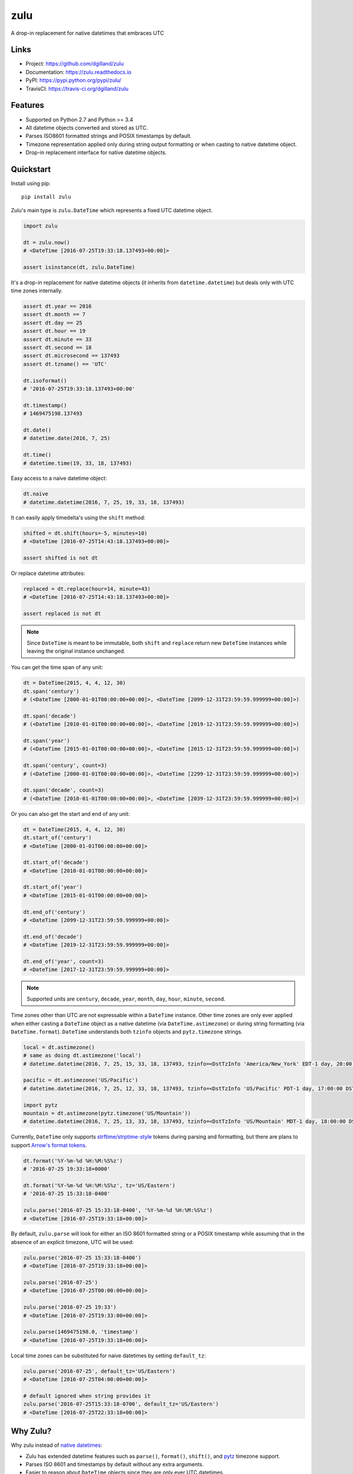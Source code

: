 ****
zulu
****

|version| |travis| |coveralls| |license|


A drop-in replacement for native datetimes that embraces UTC


Links
=====

- Project: https://github.com/dgilland/zulu
- Documentation: https://zulu.readthedocs.io
- PyPI: https://pypi.python.org/pypi/zulu/
- TravisCI: https://travis-ci.org/dgilland/zulu


Features
========

- Supported on Python 2.7 and Python >= 3.4
- All datetime objects converted and stored as UTC.
- Parses ISO8601 formatted strings and POSIX timestamps by default.
- Timezone representation applied only during string output formatting or when casting to native datetime object.
- Drop-in replacement interface for native datetime objects.


Quickstart
==========

Install using pip:


::

    pip install zulu


Zulu's main type is ``zulu.DateTime`` which represents a fixed UTC datetime object.

.. code-block:: python

    import zulu

    dt = zulu.now()
    # <DateTime [2016-07-25T19:33:18.137493+00:00]>

    assert isinstance(dt, zulu.DateTime)


It's a drop-in replacement for native datetime objects (it inherits from ``datetime.datetime``) but deals only with UTC time zones internally.

.. code-block:: python

    assert dt.year == 2016
    assert dt.month == 7
    assert dt.day == 25
    assert dt.hour == 19
    assert dt.minute == 33
    assert dt.second == 18
    assert dt.microsecond == 137493
    assert dt.tzname() == 'UTC'

    dt.isoformat()
    # '2016-07-25T19:33:18.137493+00:00'

    dt.timestamp()
    # 1469475198.137493

    dt.date()
    # datetime.date(2016, 7, 25)

    dt.time()
    # datetime.time(19, 33, 18, 137493)


Easy access to a naive datetime object:

.. code-block:: python


    dt.naive
    # datetime.datetime(2016, 7, 25, 19, 33, 18, 137493)


It can easily apply timedelta's using the ``shift`` method:

.. code-block:: python

    shifted = dt.shift(hours=-5, minutes=10)
    # <DateTime [2016-07-25T14:43:18.137493+00:00]>

    assert shifted is not dt


Or replace datetime attributes:

.. code-block:: python

    replaced = dt.replace(hour=14, minute=43)
    # <DateTime [2016-07-25T14:43:18.137493+00:00]>

    assert replaced is not dt


.. note:: Since ``DateTime`` is meant to be immutable, both ``shift`` and ``replace`` return new ``DateTime`` instances while leaving the original instance unchanged.

You can get the time span of any unit:

.. code-block:: python

    dt = DateTime(2015, 4, 4, 12, 30)
    dt.span('century')
    # (<DateTime [2000-01-01T00:00:00+00:00]>, <DateTime [2099-12-31T23:59:59.999999+00:00]>)

    dt.span('decade')
    # (<DateTime [2010-01-01T00:00:00+00:00]>, <DateTime [2019-12-31T23:59:59.999999+00:00]>)

    dt.span('year')
    # (<DateTime [2015-01-01T00:00:00+00:00]>, <DateTime [2015-12-31T23:59:59.999999+00:00]>)

    dt.span('century', count=3)
    # (<DateTime [2000-01-01T00:00:00+00:00]>, <DateTime [2299-12-31T23:59:59.999999+00:00]>)

    dt.span('decade', count=3)
    # (<DateTime [2010-01-01T00:00:00+00:00]>, <DateTime [2039-12-31T23:59:59.999999+00:00]>)


Or you can also get the start and end of any unit:

.. code-block:: python

    dt = DateTime(2015, 4, 4, 12, 30)
    dt.start_of('century')
    # <DateTime [2000-01-01T00:00:00+00:00]>

    dt.start_of('decade')
    # <DateTime [2010-01-01T00:00:00+00:00]>

    dt.start_of('year')
    # <DateTime [2015-01-01T00:00:00+00:00]>

    dt.end_of('century')
    # <DateTime [2099-12-31T23:59:59.999999+00:00]>

    dt.end_of('decade')
    # <DateTime [2019-12-31T23:59:59.999999+00:00]>

    dt.end_of('year', count=3)
    # <DateTime [2017-12-31T23:59:59.999999+00:00]>


.. note:: Supported units are ``century``, ``decade``, ``year``, ``month``, ``day``, ``hour``, ``minute``, ``second``.

Time zones other than UTC are not expressable within a ``DateTime`` instance. Other time zones are only ever applied when either casting a ``DateTime`` object as a native datetime (via ``DateTime.astimezone``) or during string formatting (via ``DateTime.format``). ``DateTime`` understands both ``tzinfo`` objects and ``pytz.timezone`` strings.


.. code-block:: python

    local = dt.astimezone()
    # same as doing dt.astimezone('local')
    # datetime.datetime(2016, 7, 25, 15, 33, 18, 137493, tzinfo=<DstTzInfo 'America/New_York' EDT-1 day, 20:00:00 DST>)

    pacific = dt.astimezone('US/Pacific')
    # datetime.datetime(2016, 7, 25, 12, 33, 18, 137493, tzinfo=<DstTzInfo 'US/Pacific' PDT-1 day, 17:00:00 DST>)

    import pytz
    mountain = dt.astimezone(pytz.timezone('US/Mountain'))
    # datetime.datetime(2016, 7, 25, 13, 33, 18, 137493, tzinfo=<DstTzInfo 'US/Mountain' MDT-1 day, 18:00:00 DST>)


Currently, ``DateTime`` only supports `strftime/strptime-style <https://docs.python.org/3.5/library/datetime.html#strftime-and-strptime-behavior>`_ tokens during parsing and formatting, but there are plans to support `Arrow's format tokens <https://arrow.readthedocs.io/en/latest/#tokens>`_.

.. code-block:: python

    dt.format('%Y-%m-%d %H:%M:%S%z')
    # '2016-07-25 19:33:18+0000'

    dt.format('%Y-%m-%d %H:%M:%S%z', tz='US/Eastern')
    # '2016-07-25 15:33:18-0400'

    zulu.parse('2016-07-25 15:33:18-0400', '%Y-%m-%d %H:%M:%S%z')
    # <DateTime [2016-07-25T19:33:18+00:00]>


By default, ``zulu.parse`` will look for either an ISO 8601 formatted string or a POSIX timestamp while assuming that in the absence of an explicit timezone, UTC will be used:

.. code-block:: python

    zulu.parse('2016-07-25 15:33:18-0400')
    # <DateTime [2016-07-25T19:33:18+00:00]>

    zulu.parse('2016-07-25')
    # <DateTime [2016-07-25T00:00:00+00:00]>

    zulu.parse('2016-07-25 19:33')
    # <DateTime [2016-07-25T19:33:00+00:00]>

    zulu.parse(1469475198.0, 'timestamp')
    # <DateTime [2016-07-25T19:33:18+00:00]>


Local time zones can be substituted for naive datetimes by setting ``default_tz``:

.. code-block:: python

    zulu.parse('2016-07-25', default_tz='US/Eastern')
    # <DateTime [2016-07-25T04:00:00+00:00]>

    # default ignored when string provides it
    zulu.parse('2016-07-25T15:33:18-0700', default_tz='US/Eastern')
    # <DateTime [2016-07-25T22:33:18+00:00]>


Why Zulu?
=========

Why zulu instead of `native datetimes <https://docs.python.org/3.5/library/datetime.html#datetime-objects>`_:

- Zulu has extended datetime features such as ``parse()``, ``format()``, ``shift()``, and `pytz <http://pytz.sourceforge.net/>`_ timezone support.
- Parses ISO 8601 and timestamps by default without any extra arguments.
- Easier to reason about ``DateTime`` objects since they are only ever UTC datetimes.
- Clear delineation between UTC and other time zones where timezone representation is only applicable for display or conversion to native datetime.


Why zulu instead of `Arrow <https://arrow.readthedocs.io>`_:

- Zulu is a drop-in replacement for native datetimes (inherits from ``datetime.datetime``). No need to convert using ``arrow.datetime`` when you need a datetime (zulu is always a datetime).
- Stricter parsing to avoid silent errors. For example, one might expect ``arrow.get('02/08/1987', 'MM/DD/YY')`` to fail (input does not match format) but it gladly returns ``<Arrow [2019-02-08T00:00:00+00:00]>`` whereas ``zulu.parse('02/08/1987', '%m/%d/%y')`` throws ``zulu.parser.ParseError: Value "02/08/1987" does not match any format in ['%m/%d/%y']``.
- Avoids timezone/DST shifting bugs by only dealing with UTC datetimes when applying timedeltas or performing other calculations.


For more details, please see the full documentation at https://zulu.readthedocs.io.



.. |version| image:: https://img.shields.io/pypi/v/zulu.svg?style=flat-square
    :target: https://pypi.python.org/pypi/zulu/

.. |travis| image:: https://img.shields.io/travis/dgilland/zulu/master.svg?style=flat-square
    :target: https://travis-ci.org/dgilland/zulu

.. |coveralls| image:: https://img.shields.io/coveralls/dgilland/zulu/master.svg?style=flat-square
    :target: https://coveralls.io/r/dgilland/zulu

.. |license| image:: https://img.shields.io/pypi/l/zulu.svg?style=flat-square
    :target: https://pypi.python.org/pypi/zulu/
